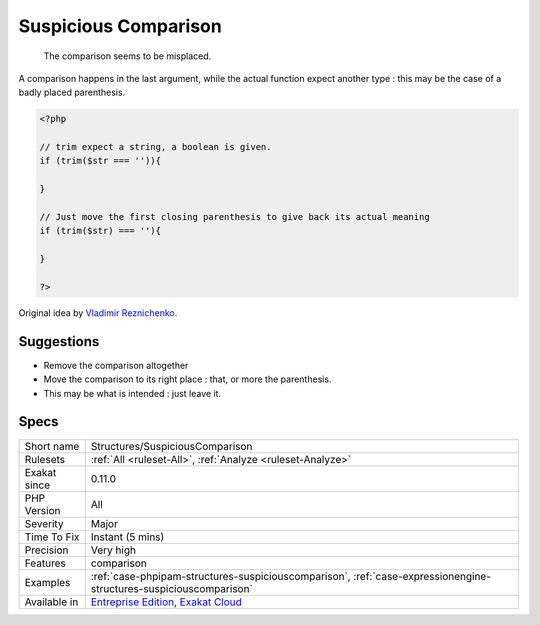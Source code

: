 .. _structures-suspiciouscomparison:

.. _suspicious-comparison:

Suspicious Comparison
+++++++++++++++++++++

  The comparison seems to be misplaced.

A comparison happens in the last argument, while the actual function expect another type : this may be the case of a badly placed parenthesis.


.. code-block:: php
   
   <?php
   
   // trim expect a string, a boolean is given.
   if (trim($str === '')){
   
   }
   
   // Just move the first closing parenthesis to give back its actual meaning
   if (trim($str) === ''){
   
   }
   
   ?>


Original idea by `Vladimir Reznichenko <https://twitter.com/kalessil>`_.

Suggestions
___________

* Remove the comparison altogether
* Move the comparison to its right place : that, or more the parenthesis.
* This may be what is intended : just leave it.




Specs
_____

+--------------+-------------------------------------------------------------------------------------------------------------------------+
| Short name   | Structures/SuspiciousComparison                                                                                         |
+--------------+-------------------------------------------------------------------------------------------------------------------------+
| Rulesets     | :ref:`All <ruleset-All>`, :ref:`Analyze <ruleset-Analyze>`                                                              |
+--------------+-------------------------------------------------------------------------------------------------------------------------+
| Exakat since | 0.11.0                                                                                                                  |
+--------------+-------------------------------------------------------------------------------------------------------------------------+
| PHP Version  | All                                                                                                                     |
+--------------+-------------------------------------------------------------------------------------------------------------------------+
| Severity     | Major                                                                                                                   |
+--------------+-------------------------------------------------------------------------------------------------------------------------+
| Time To Fix  | Instant (5 mins)                                                                                                        |
+--------------+-------------------------------------------------------------------------------------------------------------------------+
| Precision    | Very high                                                                                                               |
+--------------+-------------------------------------------------------------------------------------------------------------------------+
| Features     | comparison                                                                                                              |
+--------------+-------------------------------------------------------------------------------------------------------------------------+
| Examples     | :ref:`case-phpipam-structures-suspiciouscomparison`, :ref:`case-expressionengine-structures-suspiciouscomparison`       |
+--------------+-------------------------------------------------------------------------------------------------------------------------+
| Available in | `Entreprise Edition <https://www.exakat.io/entreprise-edition>`_, `Exakat Cloud <https://www.exakat.io/exakat-cloud/>`_ |
+--------------+-------------------------------------------------------------------------------------------------------------------------+


